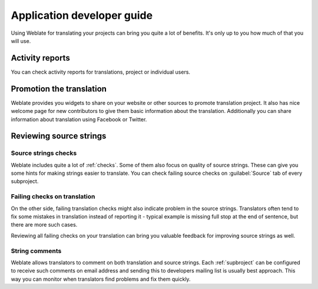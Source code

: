 Application developer guide
===========================

Using Weblate for translating your projects can bring you quite a lot of
benefits. It's only up to you how much of that you will use.

Activity reports
----------------

You can check activity reports for translations, project or individual users.

.. image:: ../_static/activity.png

Promotion the translation
-------------------------

Weblate provides you widgets to share on your website or other sources to
promote translation project. It also has nice welcome page for new contributors
to give them basic information about the translation. Additionally you can
share information about translation using Facebook or Twitter.

.. image:: ../_static/promote.png

Reviewing source strings
------------------------

Source strings checks
+++++++++++++++++++++

Weblate includes quite a lot of :ref:`checks`. Some of them also focus on
quality of source strings. These can give you some hints for making strings
easier to translate. You can check failing source checks on :guilabel:`Source`
tab of every subproject.

Failing checks on translation
+++++++++++++++++++++++++++++

On the other side, failing translation checks might also indicate problem in
the source strings. Translators often tend to fix some mistakes in translation
instead of reporting it - typical example is missing full stop at the end of
sentence, but there are more such cases.

Reviewing all failing checks on your translation can bring you valuable
feedback for improving source strings as well.

String comments
+++++++++++++++

Weblate allows translators to comment on both translation and source strings.
Each :ref:`supbroject` can be configured to receive such comments on email
address and sending this to developers mailing list is usually best approach.
This way you can monitor when translators find problems and fix them quickly.
